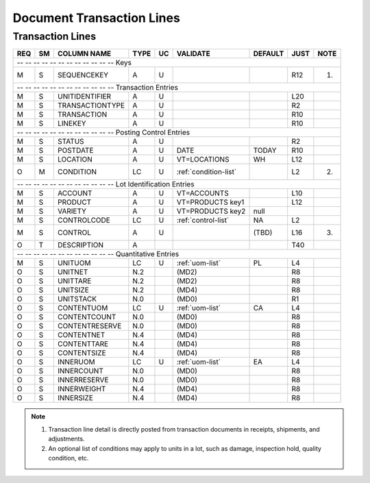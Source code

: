 .. _lines:

#############################
Document Transaction Lines
#############################

Transaction Lines
=============================

+---+---+----------------+-----+---+----------------------+--------+-----+-----+
|REQ| SM| COLUMN NAME    | TYPE| UC|VALIDATE              | DEFAULT| JUST| NOTE|
+===+===+================+=====+===+======================+========+=====+=====+
| -- -- -- -- -- -- -- -- -- -- -- -- Keys                                     |
+---+---+----------------+-----+---+----------------------+--------+-----+-----+
| M | S | SEQUENCEKEY    | A   | U |                      |        | R12 | (1) |
+---+---+----------------+-----+---+----------------------+--------+-----+-----+
| -- -- -- -- -- -- -- -- -- -- -- -- Transaction Entries                      |
+---+---+----------------+-----+---+----------------------+--------+-----+-----+
| M | S | UNITIDENTIFIER | A   | U |                      |        | L20 |     |
+---+---+----------------+-----+---+----------------------+--------+-----+-----+
| M | S | TRANSACTIONTYPE| A   | U |                      |        | R2  |     |
+---+---+----------------+-----+---+----------------------+--------+-----+-----+
| M | S | TRANSACTION    | A   | U |                      |        | R10 |     |
+---+---+----------------+-----+---+----------------------+--------+-----+-----+
| M | S | LINEKEY        | A   | U |                      |        | R10 |     |
+---+---+----------------+-----+---+----------------------+--------+-----+-----+
| -- -- -- -- -- -- -- -- -- -- -- -- Posting Control Entries                  |
+---+---+----------------+-----+---+----------------------+--------+-----+-----+
| M | S | STATUS         | A   | U |                      |        | R2  |     |
+---+---+----------------+-----+---+----------------------+--------+-----+-----+
| M | S | POSTDATE       | A   | U | DATE                 | TODAY  | R10 |     |
+---+---+----------------+-----+---+----------------------+--------+-----+-----+
| M | S | LOCATION       | A   | U | VT=LOCATIONS         | WH     | L12 |     |
+---+---+----------------+-----+---+----------------------+--------+-----+-----+
| O | M | CONDITION      | LC  | U | :ref:`condition-list`|        | L2  | (2) |
+---+---+----------------+-----+---+----------------------+--------+-----+-----+
| -- -- -- -- -- -- -- -- -- -- -- -- Lot Identification Entries               |
+---+---+----------------+-----+---+----------------------+--------+-----+-----+
| M | S | ACCOUNT        | A   | U | VT=ACCOUNTS          |        | L10 |     |
+---+---+----------------+-----+---+----------------------+--------+-----+-----+
| M | S | PRODUCT        | A   | U | VT=PRODUCTS key1     |        | L12 |     |
+---+---+----------------+-----+---+----------------------+--------+-----+-----+
| M | S | VARIETY        | A   | U | VT=PRODUCTS key2     | null   |     |     |
+---+---+----------------+-----+---+----------------------+--------+-----+-----+
| M | S | CONTROLCODE    | LC  | U | :ref:`control-list`  | NA     | L2  |     |
+---+---+----------------+-----+---+----------------------+--------+-----+-----+
| M | S | CONTROL        | A   | U |                      | (TBD)  | L16 | (3) |
+---+---+----------------+-----+---+----------------------+--------+-----+-----+
| O | T | DESCRIPTION    | A   |   |                      |        | T40 |     |
+---+---+----------------+-----+---+----------------------+--------+-----+-----+
| -- -- -- -- -- -- -- -- -- -- -- -- Quantitative Entries                     |
+---+---+----------------+-----+---+----------------------+--------+-----+-----+
| M | S | UNITUOM        | LC  | U | :ref:`uom-list`      | PL     | L4  |     |
+---+---+----------------+-----+---+----------------------+--------+-----+-----+
| O | S | UNITNET        | N.2 |   | (MD2)                |        | R8  |     |
+---+---+----------------+-----+---+----------------------+--------+-----+-----+
| O | S | UNITTARE       | N.2 |   | (MD2)                |        | R8  |     |
+---+---+----------------+-----+---+----------------------+--------+-----+-----+
| O | S | UNITSIZE       | N.2 |   | (MD4)                |        | R8  |     |
+---+---+----------------+-----+---+----------------------+--------+-----+-----+
| O | S | UNITSTACK      | N.0 |   | (MD0)                |        | R1  |     |
+---+---+----------------+-----+---+----------------------+--------+-----+-----+
| O | S | CONTENTUOM     | LC  | U | :ref:`uom-list`      | CA     | L4  |     |
+---+---+----------------+-----+---+----------------------+--------+-----+-----+
| O | S | CONTENTCOUNT   | N.0 |   | (MD0)                |        | R8  |     |
+---+---+----------------+-----+---+----------------------+--------+-----+-----+
| O | S | CONTENTRESERVE | N.0 |   | (MD0)                |        | R8  |     |
+---+---+----------------+-----+---+----------------------+--------+-----+-----+
| O | S | CONTENTNET     | N.4 |   | (MD4)                |        | R8  |     |
+---+---+----------------+-----+---+----------------------+--------+-----+-----+
| O | S | CONTENTTARE    | N.4 |   | (MD4)                |        | R8  |     |
+---+---+----------------+-----+---+----------------------+--------+-----+-----+
| O | S | CONTENTSIZE    | N.4 |   | (MD4)                |        | R8  |     |
+---+---+----------------+-----+---+----------------------+--------+-----+-----+
| O | S | INNERUOM       | LC  | U | :ref:`uom-list`      | EA     | L4  |     |
+---+---+----------------+-----+---+----------------------+--------+-----+-----+
| O | S | INNERCOUNT     | N.0 |   | (MD0)                |        | R8  |     |
+---+---+----------------+-----+---+----------------------+--------+-----+-----+
| O | S | INNERRESERVE   | N.0 |   | (MD0)                |        | R8  |     |
+---+---+----------------+-----+---+----------------------+--------+-----+-----+
| O | S | INNERWEIGHT    | N.4 |   | (MD4)                |        | R8  |     |
+---+---+----------------+-----+---+----------------------+--------+-----+-----+
| O | S | INNERSIZE      | N.4 |   | (MD4)                |        | R8  |     |
+---+---+----------------+-----+---+----------------------+--------+-----+-----+

.. note::
   #. Transaction line detail is directly posted from transaction documents in
      receipts, shipments, and adjustments.
   #. An optional list of conditions may apply to units in a lot, such as 
      damage, inspection hold, quality condition, etc.
 
